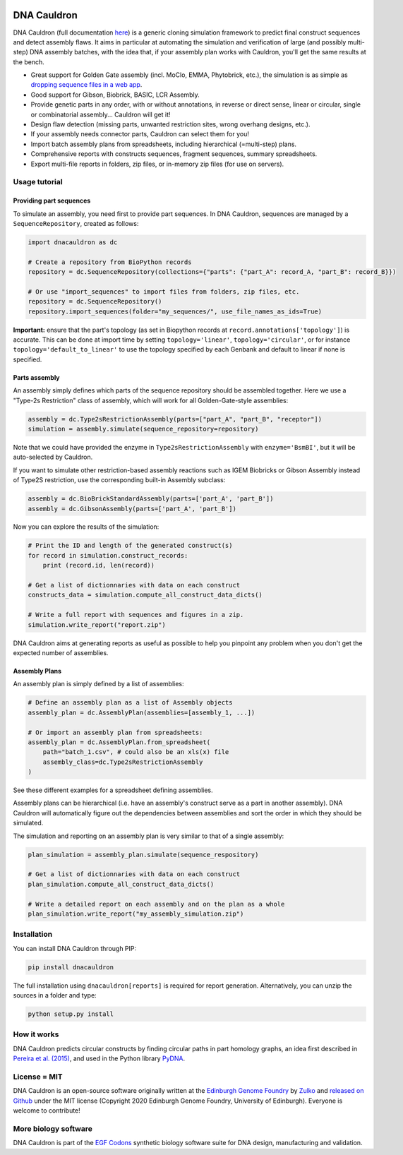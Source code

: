 .. raw:: html

    <p align="center">
    <img alt="DNA Cauldron Logo" title="DNA Cauldron Logo" src="https://raw.githubusercontent.com/Edinburgh-Genome-Foundry/DnaCauldron/master/docs/_static/images/title.png" width="500">
    <br /><br />
    </p>

.. image:: https://github.com/Edinburgh-Genome-Foundry/DnaCauldron/actions/workflows/build.yml/badge.svg
    :target: https://github.com/Edinburgh-Genome-Foundry/DnaCauldron/actions/workflows/build.yml
    :alt: GitHub CI build status

.. image:: https://coveralls.io/repos/github/Edinburgh-Genome-Foundry/DnaCauldron/badge.svg?branch=master
    :target: https://coveralls.io/github/Edinburgh-Genome-Foundry/DnaCauldron?branch=master


DNA Cauldron
============

DNA Cauldron (full documentation `here <https://edinburgh-genome-foundry.github.io/DnaCauldron/>`_)
is a generic cloning simulation framework to predict
final construct sequences and detect assembly flaws. It aims in particular at
automating the simulation and verification of large (and possibly multi-step)
DNA assembly batches, with the idea that, if your assembly plan works with
Cauldron, you'll get the same results at the bench.

- Great support for Golden Gate assembly (incl. MoClo, EMMA, Phytobrick, etc.), the simulation is as simple as
  `dropping sequence files in a web app <http://cuba.genomefoundry.org/simulate_gg_assemblies>`_.
- Good support for Gibson, Biobrick, BASIC, LCR Assembly.
- Provide genetic parts in any order, with or without annotations, in reverse or direct
  sense, linear or circular, single or combinatorial assembly... Cauldron will get it!
- Design flaw detection (missing parts, unwanted restriction sites, wrong overhang designs, etc.).
- If your assembly needs connector parts, Cauldron can select them for you!
- Import batch assembly plans from spreadsheets, including hierarchical (=multi-step) plans.
- Comprehensive reports with constructs sequences, fragment sequences, summary spreadsheets.
- Export multi-file reports in folders, zip files, or in-memory zip files (for use on servers).

.. raw:: html

    <p align="center">
    <img alt="DNA Cauldron Logo" title="DNA Cauldron Logo" src="https://github.com/Edinburgh-Genome-Foundry/DnaCauldron/raw/master/docs/_static/images/reports_elements.png" width="800">
    <br /><br />
    </p>


Usage tutorial
--------------

Providing part sequences
~~~~~~~~~~~~~~~~~~~~~~~~

To simulate an assembly, you need first to provide part sequences. In DNA Cauldron, sequences
are managed by a ``SequenceRepository``, created as follows:

.. code:: python

    import dnacauldron as dc
    
    # Create a repository from BioPython records
    repository = dc.SequenceRepository(collections={"parts": {"part_A": record_A, "part_B": record_B}})
    
    # Or use "import_sequences" to import files from folders, zip files, etc.
    repository = dc.SequenceRepository()
    repository.import_sequences(folder="my_sequences/", use_file_names_as_ids=True)

**Important:** ensure that the part's topology (as set in Biopython records at
``record.annotations['topology']``) is accurate. This can be done at import
time by setting ``topology='linear'``, ``topology='circular'``, or for instance
``topology='default_to_linear'`` to use the topology specified by each Genbank and
default to linear if none is specified.


Parts assembly
~~~~~~~~~~~~~~

An assembly simply defines which parts of the sequence repository should
be assembled together. Here we use a "Type-2s Restriction" class of assembly,
which will work for all Golden-Gate-style assemblies:

.. code:: python

    assembly = dc.Type2sRestrictionAssembly(parts=["part_A", "part_B", "receptor"])
    simulation = assembly.simulate(sequence_repository=repository)

Note that we could have provided the enzyme in ``Type2sRestrictionAssembly`` with
``enzyme='BsmBI'``, but it will be auto-selected by Cauldron.

If you want to simulate other restriction-based assembly reactions such as IGEM Biobricks
or Gibson Assembly instead of Type2S restriction, use the corresponding built-in Assembly subclass:

.. code:: python

    assembly = dc.BioBrickStandardAssembly(parts=['part_A', 'part_B'])
    assembly = dc.GibsonAssembly(parts=['part_A', 'part_B'])
    

Now you can explore the results of the simulation:

.. code:: python

    # Print the ID and length of the generated construct(s)
    for record in simulation.construct_records:
        print (record.id, len(record))
    
    # Get a list of dictionnaries with data on each construct
    constructs_data = simulation.compute_all_construct_data_dicts()
    
    # Write a full report with sequences and figures in a zip.
    simulation.write_report("report.zip")

DNA Cauldron aims at generating reports as useful as possible to help you
pinpoint any problem when you don't get the expected number of assemblies.


Assembly Plans
~~~~~~~~~~~~~~

An assembly plan is simply defined by a list of assemblies:

.. code:: python

   # Define an assembly plan as a list of Assembly objects
   assembly_plan = dc.AssemblyPlan(assemblies=[assembly_1, ...])
   
   # Or import an assembly plan from spreadsheets:
   assembly_plan = dc.AssemblyPlan.from_spreadsheet(
       path="batch_1.csv", # could also be an xls(x) file
       assembly_class=dc.Type2sRestrictionAssembly
   )

See these different examples for a spreadsheet defining assemblies.
   
Assembly plans can be hierarchical (i.e. have an assembly's construct serve as a
part in another assembly). DNA Cauldron will automatically figure out the dependencies
between assemblies and sort the order in which they should be simulated.

The simulation and reporting on an assembly plan is very similar to that of a single assembly:

.. code:: python

   plan_simulation = assembly_plan.simulate(sequence_respository)
   
   # Get a list of dictionnaries with data on each construct
   plan_simulation.compute_all_construct_data_dicts()
   
   # Write a detailed report on each assembly and on the plan as a whole
   plan_simulation.write_report("my_assembly_simulation.zip")


Installation
------------

You can install DNA Cauldron through PIP:

.. code:: shell

    pip install dnacauldron

The full installation using ``dnacauldron[reports]`` is required for report generation.
Alternatively, you can unzip the sources in a folder and type:

.. code:: shell

    python setup.py install


How it works
------------

DNA Cauldron predicts circular constructs by finding circular paths in part
homology graphs, an idea first described in
`Pereira et al. (2015) <http://bmcbioinformatics.biomedcentral.com/articles/10.1186/s12859-015-0544-x>`_,
and used in the Python library `PyDNA <https://github.com/BjornFJohansson/pydna>`_.


License = MIT
-------------

DNA Cauldron is an open-source software originally written at the `Edinburgh Genome Foundry
<http://www.genomefoundry.io>`_ by `Zulko <https://github.com/Zulko>`_
and `released on Github <https://github.com/Edinburgh-Genome-Foundry/DnaCauldron>`_ under the MIT license (Copyright 2020 Edinburgh Genome Foundry, University of Edinburgh).
Everyone is welcome to contribute!


More biology software
---------------------

.. image:: https://raw.githubusercontent.com/Edinburgh-Genome-Foundry/Edinburgh-Genome-Foundry.github.io/master/static/imgs/logos/egf-codon-horizontal.png
  :target: https://edinburgh-genome-foundry.github.io/

DNA Cauldron is part of the `EGF Codons <https://edinburgh-genome-foundry.github.io/>`_ synthetic biology software suite for DNA design, manufacturing and validation.
